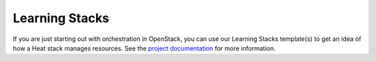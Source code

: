 Learning Stacks
===============

If you are just starting out with orchestration in OpenStack, you can use our Learning Stacks template(s) to get an idea of how a Heat stack manages resources. See the `project documentation <http://f5-openstack-heat.readthedocs.io>`_ for more information.




